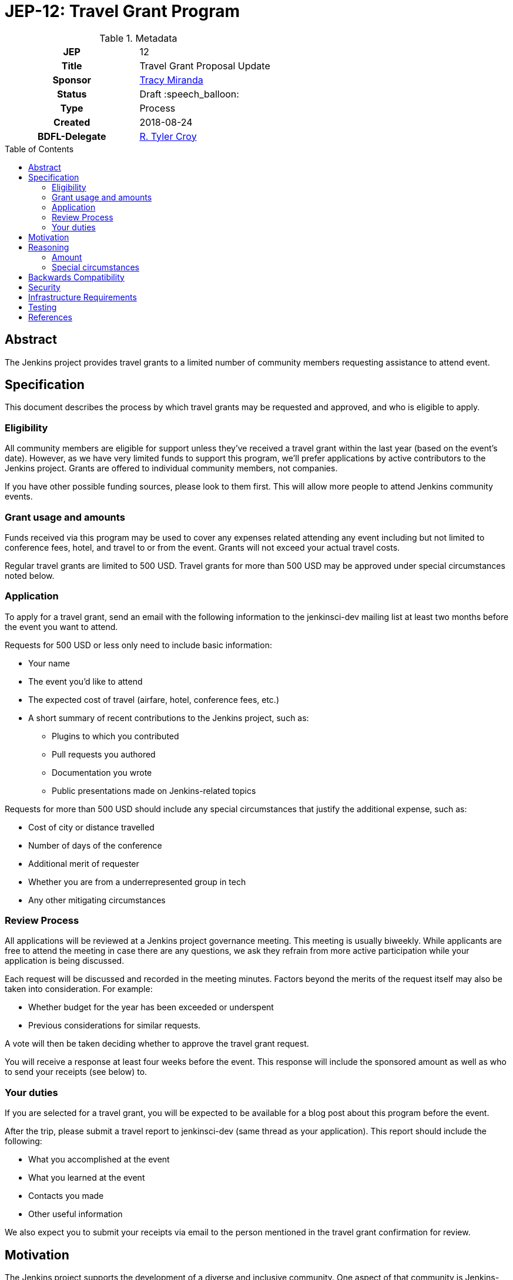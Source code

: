 = JEP-12: Travel Grant Program
:toc: preamble
:toclevels: 3
ifdef::env-github[]
:tip-caption: :bulb:
:note-caption: :information_source:
:important-caption: :heavy_exclamation_mark:
:caution-caption: :fire:
:warning-caption: :warning:
endif::[]

.Metadata
[cols="1h,1"]
|===
| JEP
| 12

| Title
| Travel Grant Proposal Update

| Sponsor
| link:https://github.com/tracymiranda[Tracy Miranda]

| Status
| Draft :speech_balloon:

| Type
| Process

| Created
| 2018-08-24

| BDFL-Delegate
| link:https://github.com/rtyler[R. Tyler Croy]

|===

== Abstract

The Jenkins project provides travel grants to a limited number of community members requesting assistance to attend event.

== Specification

This document describes the process by which travel grants may be requested and approved, and who is eligible to apply.

=== Eligibility

All community members are eligible for support unless they've received a travel grant within the last year (based on the event's date).
However, as we have very limited funds to support this program, we'll prefer applications by active contributors to the Jenkins project.
Grants are offered to individual community members, not companies. 

If you have other possible funding sources, please look to them first.
This will allow more people to attend Jenkins community events.

=== Grant usage and amounts

Funds received via this program may be used to cover any expenses related attending any event including but not limited to conference fees, hotel, and travel to or from the event.  
Grants will not exceed your actual travel costs.

Regular travel grants are limited to 500 USD. 
Travel grants for more than 500 USD may be approved under special circumstances noted below.

=== Application

To apply for a travel grant, send an email with the following information to the jenkinsci-dev mailing list at least two months before the event you want to attend.  

Requests for 500 USD or less only need to include basic information: 

* Your name
* The event you'd like to attend
* The expected cost of travel (airfare, hotel, conference fees, etc.)
* A short summary of recent contributions to the Jenkins project, such as:
** Plugins to which you contributed
** Pull requests you authored
** Documentation you wrote
** Public presentations made on Jenkins-related topics

Requests for more than 500 USD should include any special circumstances that justify the additional expense, such as:

* Cost of city or distance travelled
* Number of days of the conference
* Additional merit of requester
* Whether you are from a underrepresented group in tech
* Any other mitigating circumstances

=== Review Process

All applications will be reviewed at a Jenkins project governance meeting.
This meeting is usually biweekly.
While applicants are free to attend the meeting in case there are any questions, we ask they refrain from more active participation while your application is being discussed.

Each request will be discussed and recorded in the meeting minutes. Factors beyond the merits of the request itself may also be taken into consideration.  For example:

  * Whether budget for the year has been exceeded or underspent
  * Previous considerations for similar requests.

A vote will then be taken deciding whether to approve the travel grant request. 

You will receive a response at least four weeks before the event.
This response will include the sponsored amount as well as who to send your receipts (see below) to.

=== Your duties

If you are selected for a travel grant, you will be expected to be available for a blog post about this program before the event.

After the trip, please submit a travel report to jenkinsci-dev (same thread as your application).
This report should include the following:

* What you accomplished at the event
* What you learned at the event
* Contacts you made
* Other useful information

We also expect you to submit your receipts via email to the person mentioned in the travel grant confirmation for review.


== Motivation

The Jenkins project supports the development of a diverse and inclusive community.
One aspect of that community is Jenkins-related events. 
The Jenkins project has a certain amount of funding to support community developement, which it may use to help community members attend events.

== Reasoning

=== Amount 

The limit of 500 USD for regular grants was agreed to at the
link:http://meetings.jenkins-ci.org/jenkins/2015/jenkins.2015-09-02-18.00.html[Governance meeting on 2015-09-02].
This is an arbitrary amount and it has been pointed out that it is low compared the total cost of many events.
This amount might change in the future. 

=== Special circumstances

At the Jenkins Governance meeting in August 2018 there was a travel grant request for more than USD$500.
A fixed amount does not always take into consideration other variables such as city of event as well as whether other submissions have been made in the year.

While many community members were in favour of granting additional funds it was agreed that a process definition should be in place for this, particularly to make it clear the what additional information is needed and who can apply.

This "special circumstances" allow for more flexibility with the goal of enabling as many of our community members as we can in participating.

== Backwards Compatibility

There are no backwards compatibility concerns related to this proposal.

== Security

There are no security requirements related to this proposal.

== Infrastructure Requirements

There are no infrastructure requirements related to this proposal.

== Testing

There are no testing issues related to this proposal.

== References

* link:https://groups.google.com/d/topic/jenkinsci-dev/FWq7zKeL6oU/discussion[jenkinsci-dev@ discussion]
* link:http://meetings.jenkins-ci.org/jenkins/2015/jenkins.2015-09-02-18.00.html[Governance meeting discussion 2015-09-02]
* link:http://meetings.jenkins-ci.org/jenkins-meeting/2018/jenkins-meeting.2018-08-01-18.00.log.html[Governance meeting discussion 2018-08-01]
* link:https://wiki.jenkins.io/display/JENKINS/Travel+Grant+Program[Jenkins Travel Grant Program]


